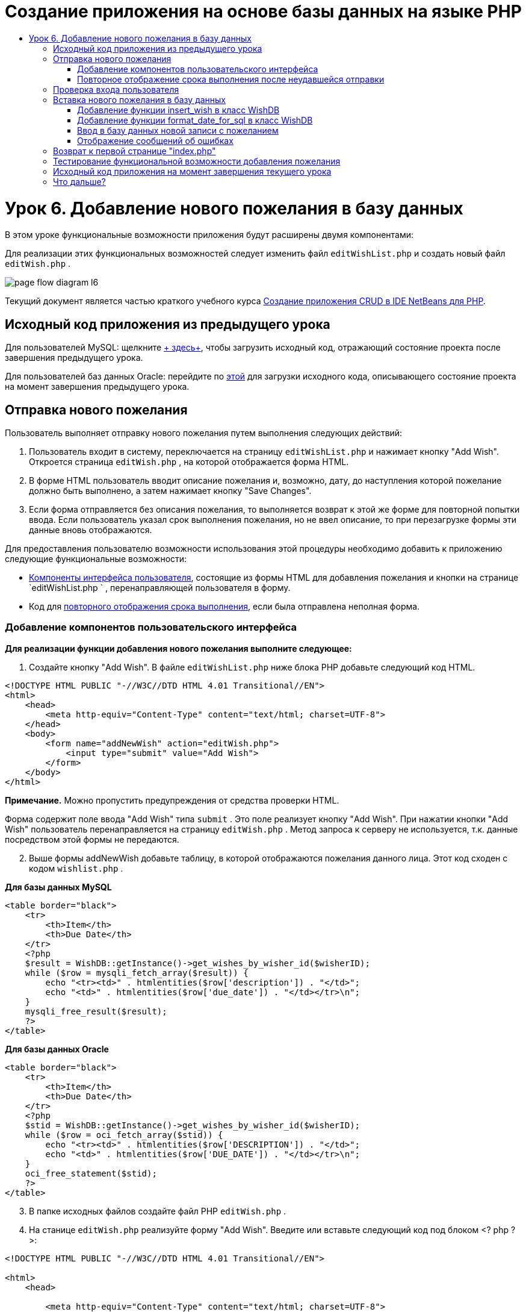 // 
//     Licensed to the Apache Software Foundation (ASF) under one
//     or more contributor license agreements.  See the NOTICE file
//     distributed with this work for additional information
//     regarding copyright ownership.  The ASF licenses this file
//     to you under the Apache License, Version 2.0 (the
//     "License"); you may not use this file except in compliance
//     with the License.  You may obtain a copy of the License at
// 
//       http://www.apache.org/licenses/LICENSE-2.0
// 
//     Unless required by applicable law or agreed to in writing,
//     software distributed under the License is distributed on an
//     "AS IS" BASIS, WITHOUT WARRANTIES OR CONDITIONS OF ANY
//     KIND, either express or implied.  See the License for the
//     specific language governing permissions and limitations
//     under the License.
//

= Создание приложения на основе базы данных на языке PHP
:jbake-type: tutorial
:jbake-tags: tutorials 
:jbake-status: published
:icons: font
:syntax: true
:source-highlighter: pygments
:toc: left
:toc-title:
:description: Создание приложения на основе базы данных на языке PHP - Apache NetBeans
:keywords: Apache NetBeans, Tutorials, Создание приложения на основе базы данных на языке PHP

= Урок 6. Добавление нового пожелания в базу данных
:jbake-type: tutorial
:jbake-tags: tutorials 
:jbake-status: published
:icons: font
:syntax: true
:source-highlighter: pygments
:toc: left
:toc-title:
:description: Урок 6. Добавление нового пожелания в базу данных - Apache NetBeans
:keywords: Apache NetBeans, Tutorials, Урок 6. Добавление нового пожелания в базу данных


В этом уроке функциональные возможности приложения будут расширены двумя компонентами:


Для реализации этих функциональных возможностей следует изменить файл  `editWishList.php`  и создать новый файл  `editWish.php` .

image::images/page-flow-diagram-l6.png[]

Текущий документ является частью краткого учебного курса link:wish-list-tutorial-main-page.html[+Создание приложения CRUD в IDE NetBeans для PHP+].


[[_application_source_code_from_the_previous_lesson]]
== Исходный код приложения из предыдущего урока

Для пользователей MySQL: щелкните link:https://netbeans.org/files/documents/4/1931/lesson5.zip[+ здесь+], чтобы загрузить исходный код, отражающий состояние проекта после завершения предыдущего урока.

Для пользователей баз данных Oracle: перейдите по link:https://netbeans.org/projects/www/downloads/download/php%252Foracle-lesson5.zip[+этой+] для загрузки исходного кода, описывающего состояние проекта на момент завершения предыдущего урока.

[[_submitting_a_new_wish]]
== Отправка нового пожелания

Пользователь выполняет отправку нового пожелания путем выполнения следующих действий:

1. Пользователь входит в систему, переключается на страницу  `editWishList.php`  и нажимает кнопку "Add Wish". Откроется страница  `editWish.php` , на которой отображается форма HTML.
2. В форме HTML пользователь вводит описание пожелания и, возможно, дату, до наступления которой пожелание должно быть выполнено, а затем нажимает кнопку "Save Changes".
3. Если форма отправляется без описания пожелания, то выполняется возврат к этой же форме для повторной попытки ввода. Если пользователь указал срок выполнения пожелания, но не ввел описание, то при перезагрузке формы эти данные вновь отображаются.

Для предоставления пользователю возможности использования этой процедуры необходимо добавить к приложению следующие функциональные возможности:

* <<add-wish-ui-elements,Компоненты интерфейса пользователя>>, состоящие из формы HTML для добавления пожелания и кнопки на странице  `editWishList.php ` , перенаправляющей пользователя в форму.
* Код для <<inputFormAfterunsuccessfulSave,повторного отображения срока выполнения>>, если была отправлена неполная форма.


[[add-wish-ui-elements]]
=== Добавление компонентов пользовательского интерфейса

*Для реализации функции добавления нового пожелания выполните следующее:*

1. Создайте кнопку "Add Wish". В файле  `editWishList.php`  ниже блока PHP добавьте следующий код HTML.

[source,xml]
----

<!DOCTYPE HTML PUBLIC "-//W3C//DTD HTML 4.01 Transitional//EN">
<html>
    <head>
        <meta http-equiv="Content-Type" content="text/html; charset=UTF-8">
    </head>
    <body>
        <form name="addNewWish" action="editWish.php">            
            <input type="submit" value="Add Wish">
        </form>
    </body>
</html>
----

*Примечание.* Можно пропустить предупреждения от средства проверки HTML.

Форма содержит поле ввода "Add Wish" типа  `submit` . Это поле реализует кнопку "Add Wish". При нажатии кнопки "Add Wish" пользователь перенаправляется на страницу  `editWish.php` . Метод запроса к серверу не используется, т.к. данные посредством этой формы не передаются.


[start=2]
. Выше формы addNewWish добавьте таблицу, в которой отображаются пожелания данного лица. Этот код сходен с кодом  `wishlist.php` .

*Для базы данных MySQL*

[source,php]
----

<table border="black">
    <tr>
        <th>Item</th>
        <th>Due Date</th>
    </tr>
    <?php
    $result = WishDB::getInstance()->get_wishes_by_wisher_id($wisherID);
    while ($row = mysqli_fetch_array($result)) {
        echo "<tr><td>" . htmlentities($row['description']) . "</td>";
        echo "<td>" . htmlentities($row['due_date']) . "</td></tr>\n";
    }
    mysqli_free_result($result);
    ?>
</table>
----

*Для базы данных Oracle*


[source,php]
----

<table border="black">
    <tr>
        <th>Item</th>
        <th>Due Date</th>
    </tr>
    <?php
    $stid = WishDB::getInstance()->get_wishes_by_wisher_id($wisherID);
    while ($row = oci_fetch_array($stid)) {
        echo "<tr><td>" . htmlentities($row['DESCRIPTION']) . "</td>";
        echo "<td>" . htmlentities($row['DUE_DATE']) . "</td></tr>\n";
    }
    oci_free_statement($stid);
    ?>
</table>
----

[start=3]
. В папке исходных файлов создайте файл PHP  `editWish.php` .

[start=4]
. На станице  `editWish.php`  реализуйте форму "Add Wish". Введите или вставьте следующий код под блоком <? php ? >:

[source,xml]
----

<!DOCTYPE HTML PUBLIC "-//W3C//DTD HTML 4.01 Transitional//EN">

<html>
    <head>

        <meta http-equiv="Content-Type" content="text/html; charset=UTF-8">
    </head>
    <body>
        <form name="editWish" action="editWish.php" method="POST">
            Describe your wish: <input type="text" name="wish"  value="" /><br/>
            When do you want to get it? <input type="text" name="dueDate" value=""/><br/>
            <input type="submit" name="saveWish" value="Save Changes"/>
            <input type="submit" name="back" value="Back to the List"/>
        </form>
    </body>
</html> 
----

Форма "Add Wish" содержит следующие элементы:

* Два пустых текстовых поля для ввода пожелания и срока выполнения.
* Текст, который будет напечатан рядом с полями ввода.
* Поле  `submit` , представляющее кнопку "Save Changes"
* Поле  `submit` , представляющее кнопку "Back to the List" для возврата к странице  `editWishList.php` 

После нажатия кнопки "Add Wish" форма отправляет введенные данные на ту же страницу  `editWish.php`  с использованием метода "Request" "POST".

[[_redisplaying_the_due_date_after_an_unsuccessful_submission]]
=== Повторное отображение срока выполнения после неудавшейся отправки

Если пользователь не указал описание в форме "Add Wish", то появится сообщение об ошибке, и будет выполнен возврат к странице  `editWish.php` . В случае возврата пользователя к странице  `editWish.php`  в форме "Add Wish" должно отображаться значение  `dueDate`  (если оно было до этого введено). В текущей реализации формы оба поля остаются пустыми. Для того чтобы введенные значения остались в полях, необходимо сохранить данные нового пожелания в массиве. Массив будет состоять из двух элементов с именами  `description`  и  `due_date` . Затем следует изменить форму "Add Wish" таким образом, чтобы в нее из массива извлекалось значение поля  `dueDate` .

*Примечание.* Код, перезагружающий форму ввода, если описание не введено в <<validateAndEnterWishToDatabase,код, проверяющий данные и вводит их в базу данных>>. Этот код не рассматривается в этом разделе. В соответствии с кодом в этом разделе значение  `dueDate`  будет отображаться в поле в случае перезагрузки формы.

*Для обеспечения повторного вывода формы ввода после неудачной отправки формы пользователем необходимо выполнить следующее:*

1. Введите или вставьте следующий блок кода в элемент HTML <body> на странице  `editWish.php`  непосредственно над формой ввода:

[source,php]
----

<?php
if ($_SERVER['REQUEST_METHOD'] == "POST")
    $wish = array("description" => $_POST['wish'],
                        "due_date" => $_POST['dueDate']);
else
    $wish = array("description" => "",
                        "due_date" => "");
?>
----

В соответствии с кодом определяется тот метод "Request Server", который использовался для передачи данных, а также создается массив с именем $wish. Если использовался метод "POST" (что означает, что входная форма отображается после неудачной попытки сохранить пожелание с пустым описанием), то элементы  `description`  и  `due_date`  принимают значения, переданные с использованием метода "POST".

Если использовался другой метод (что означает, что входная форма отображается впервые после переадресации со страницы  `editWishList.php` ), то элементы  `description`  и  `due_date`  являются пустыми.

*Примечание.*В любом случае описание пустое. Единственным отличием является  `dueDate` .


[start=2]
. Обновите форму "Add Wish" таким образом, чтобы значения ее полей ввода были извлечены из массива  `$wish` . Замените строки форме "Add Wish":

[source,php]
----

Describe your wish: <input type="text" name="wish"  value="" /><br/>
When do you want to get it? <input type="text" name="dueDate" value=""/><br/>
----
следующим блоком кода:

[source,php]
----

Describe your wish: <input type="text" name="wish"  value="<?php echo $wish['description'];?>" /><br/>
When do you want to get it? <input type="text" name="dueDate" value="<?php echo $wish['due_date']; ?>"/><br/>
----

[[_verifying_the_wisher_s_logon]]
== Проверка входа пользователя

В файле  `editWish.php`  введите следующий код обработки сеанса в блоке <? php ? > в начале файла:


[source,php]
----

session_start();
if (!array_key_exists("user", $_SESSION)) {
    header('Location: index.php');
    exit;
}
----

Код:

* Для извлечения данных открывается массив "$_SESSION".
* Выполняется проверка того, что массив "$_SESSION" содержит элемент с идентификатором "user".
* При неудачном завершении проверки (что означает, что пользователь не зарегистрирован) выполняется перенаправление на первую страницу "index.php" и обработка кода PHP прерывается.

Для проверки правильности обработки сеанса запустите из среды IDE файл "editWish.php". Откроется страница index.php, поскольку в сеансе ни один пользователь не был перемещен на страницу editWish.page.


[[insert-new-wish]]
== Вставка нового пожелания в базу данных

После подтверждения пользователем нового пожелания приложение добавляет пожелание к базе данных "Wishes". Для включения этой функциональной возможности вставьте в приложение следующий код:

* Добавьте еще две дополнительных функции к классу  `WishDB`  в  `db.php` .
* Первая функция добавляет новую запись в таблицу пожеланий.
* Вторая функция преобразовывает даты в формат, поддерживаемый сервером баз данных MySQL.
* Добавьте к  `editWish.php`  код, который будет использовать новые вспомогательные функции в  `WishDB`  для ввода нового пожелания в базу данных.


[[add-insert-wish]]
=== Добавление функции insert_wish в класс WishDB

Эта функция требует в качестве входных параметров идентификатор пользователя, описание нового пожелания и срок выполнения пожелания, после чего добавляет эти данные к базе данных как новую запись. Функция не возвращает какого-либо значения.

Откройте  `db.php `  и добавьте функцию  `insert_wish`  в класс  `WishDB` .

*Для базы данных MySQL*


[source,php]
----

function insert_wish($wisherID, $description, $duedate) {
    $description = $this->real_escape_string($description);
    if ($this->format_date_for_sql($duedate)==null){
       $this->query("INSERT INTO wishes (wisher_id, description)" .
            " VALUES (" . $wisherID . ", '" . $description . "')");
    } else
        $this->query("INSERT INTO wishes (wisher_id, description, due_date)" .
            " VALUES (" . $wisherID . ", '" . $description . "', "
            . $this->format_date_for_sql($duedate) . ")");
}
----

*Для базы данных Oracle*


[source,php]
----

function insert_wish($wisherID, $description, $duedate) {
    $query = "INSERT INTO wishes (wisher_id, description, due_date) VALUES (:wisher_id_bv, :desc_bv, to_date(:due_date_bv, 'YYYY-MM-DD'))";
    $stid = oci_parse($this->con, $query);
    oci_bind_by_name($stid, ':wisher_id_bv', $wisherID);
    oci_bind_by_name($stid, ':desc_bv', $description);
    oci_bind_by_name($stid, ':due_date_bv', $this->format_date_for_sql($duedate));
    oci_execute($stid);
    oci_free_statement($stid);
}
----

В этом коде вызывается функция format_date_for_sql для преобразования введенного срока выполнения в формат, который может быть обработан сервером базы данных. Затем для ввода нового пожелания в базу данных выполняется запрос "INSERT INTO wishes (wisher_id, description, due_date)".


[[add-format-date-for-sql]]
=== Добавление функции format_date_for_sql в класс WishDB

В файле  `db.php`  добавьте в класс  `WishDB`  функцию  `format_date_for_sql` . Для выполнения функции качестве входного параметра требуется строка, в которой указана дата. Эта функция возвращает дату в формате, который может быть обработан сервером базы данных, или  `null` , если входная строка пустая.

*Примечание.* Функция в этом примере использует функцию PHP  `date_parse` . Эта функция работает только с англоязычными датами, такими как "December 25, 2010", и только с арабскими цифрами. На профессиональном веб-сайте следует использовать управляющий элемент выбора даты.

*Для базы данных MySQL*


[source,php]
----

function format_date_for_sql($date) {
    if ($date == "")
        return null;
    else {
        $dateParts = date_parse($date);
        return $dateParts["year"] * 10000 + $dateParts["month"] * 100 + $dateParts["day"];
    }
}
----

*Для базы данных Oracle*


[source,php]
----

function format_date_for_sql($date) {
    if ($date == "")
        return null;
    else {
        $dateParts = date_parse($date);
        return $dateParts['year'] * 10000 + '-' + $dateParts['month'] * 100 + '-' + $dateParts['day'];
    }
}
----

При пустой входной строке код возвращает значение "NULL". В противном случае внутренняя функция  `date_parse`  вызывается с входным параметром  `$date` . Функция  `date_parse`  возвращает массив, состоящий из трех элементов с именами  `$dateParts["year"]` ,  `$dateParts["month"]`  и  `$dateParts["day"]` . Окончательная строка вывода создается из элементов массива  `$dateParts` .

*Важно!* Функция  `date_parse`  распознает только англоязычные даты. Например, она воспринимает и интерпретирует дату "February 2, 2016" но не дату "2 Unora, 2016".

*Примечание для пользователей базы данных Oracle.* Единственное требование, предъявляемое к формату, состоит в том, что формат даты в операторе  `return $dateParts...`  должен совпадать с форматом даты в функции SQL  `to_date`  из запроса  `insert_wish` .


[[validateAndEnterWishToDatabase]]
=== Ввод в базу данных новой записи с пожеланием

На этом этапе, после окончания разработки дополнительных функций, добавьте код для проверки допустимости данных нового пожелания и ввода данных в базу данных при их корректности. Если данные некорректны, то должна быть выполнена перезагрузка формы "Add Wish". Если данные некорректны, поскольку отсутствует описание пожелания, но при этом указан срок выполнения пожелания, введенные данные сохраняются в поле и отображаются в случае перезагрузке формы благодаря <<inputFormAfterunsuccessfulSave,предварительно написанному >>коду.

В верхний блок <? php ? > файла  `editWish.php`  введите ниже кода обработки сеанса следующий код.


[source,php]
----

require_once("Includes/db.php");
$wisherID = WishDB::getInstance()->get_wisher_id_by_name($_SESSION['user']);

$wishDescriptionIsEmpty = false;
if ($_SERVER['REQUEST_METHOD'] == "POST"){
    if (array_key_exists("back", $_POST)) {
        header('Location: editWishList.php' ); 
        exit;
    } else
    if ($_POST['wish'] == "") {
        $wishDescriptionIsEmpty =  true;
    } else {
        WishDB::getInstance()->insert_wish($wisherID, $_POST['wish'], $_POST['dueDate']);
        header('Location: editWishList.php' );
        exit;
    }
}
  
----

Код выполняет следующие функции:

* активация использования файла  `db.php` ;
* получение или создание экземпляра класса  `WishDB` ;
* извлечение идентификатора пользователя, осуществляющего попытку добавления пожелания путем вызова функции  `get_wisher_id_by_name` ;
* инициализация флага  `$wishDescriptionIsEmpty` , который будет использован позже для отображения сообщений об ошибках;
* проверка того, что используется метод запроса "POST" (соответствует передаче данных из формы для ввода данных пожелания непосредственно на странице  `editWish.php` );
* проверка того, содержит ли массив  `$_POST`  элемент с ключом "back".

Если массив  `$_POST`  содержит элемент с ключом "back", то перед передачей формы была нажата кнопка "Back to the List". В этом случае осуществляется перенаправление на страницу  `editWishList.php`  без сохранения данных, введенных в полях, и прекращается обработка блока PHP.

Если массив $_POST _не_ содержит элемент с ключом "back", то данные были переданы путем нажатия кнопки "Save Changes". В этом случае в соответствии с кодом выполняется проверка наличия описания пожелания. Это реализуется путем проверки того, является ли элемент с ключом "wish" в массиве "$_POST" пустым. Если ключ пуст, значение флага $wishDescriptionIsEmpty изменяется на "true". Следует отметить, что если выполнение дальнейшего кода в блоке PHP прерывается, форма "Add Wish" перезагружается.

Если не была нажата кнопка "Back to the List", но при этом указано описание пожелания, то код вызывает функцию  `insert_wish`  с идентификатором пользователя, описанием и сроком выполнения пожелания в качестве входных параметров. Затем код перенаправляет пользователя на страницу  `editWishList.php`  и прекращает обработку PHP.

[[_displaying_error_messages]]
=== Отображение сообщений об ошибках

При попытке пользователя сохранить пожелание без описания должно отобразиться сообщение об ошибке.
Введите следующий блок <? php ? > в форме ввода HTML ниже поля ввода "Describe your wish":


[source,php]
----

<?php
if ($wishDescriptionIsEmpty)
    echo "Please enter description<br/>";
?>
----

Сообщение об ошибке отображается в случае значения "true" для флага  `$wishDescriptionIsEmpty` . Флаг обрабатывается в течение проверки допустимости формы ввода.

[[_returning_to_the_front_index_php_page]]
== Возврат к первой странице "index.php"

Пользователь должен иметь возможность, нажав кнопку, в любой момент вернуться на первую страницу приложения. 
Для реализации этих функции введите следующую форму ввода HTML в файл  `editWishList.php`  перед закрывающим тегом </body>:


[source,xml]
----

<form name="backToMainPage" action="index.php"><input type="submit" value="Back To Main Page"/></form>
----


Форма перенаправляет пользователя на первую страницу "index.php" после нажатия кнопки "Back to Main Page".

[[_testing_the_add_wish_functionality]]
== Тестирование функциональной возможности добавления пожелания

1. Запустите приложение. На странице  `index.php`  заполните следующие поля: в поле "Username" введите "Tom", в поле "Password" введите "tomcat".

image::images/user-logon-to-edit-wish-list.png[]


[start=2]
. Нажмите кнопку "Edit My Wish List". Откроется страница  `editWishList.php` . 
image::images/edit-wish-list-add-wish.png[]

[start=3]
. Нажмите кнопку "Back to Main Page". Откроется страница  `index.php` .

[start=4]
. Войдите в систему под именем "Tom" и снова нажмите кнопку "Edit My Wish List". Откроется страница  `editWishList.php` .

[start=5]
. Нажмите кнопку "Add Wish". Откроется страница  `editWish.php` . Заполните форму.

image::images/new-wish.png[] 

Нажмите кнопку "Back to the List". Откроется страница  `editWishList.php` , но новое пожелание в списке отсутствует.

[start=6]
. Снова нажмите кнопку "Add Wish". Откроется страница  `editWish.php` . Укажите срок выполнения пожелания, а поле описания оставьте пустым. Нажмите кнопку "Save Changes". На странице  `editWish.php`  отображается форма ввода с сообщением об ошибке и заполненным полем срока выполнения пожелания.

[start=7]
. Снова нажмите кнопку "Add Wish". Откроется страница  `editWish.php` . Заполните форму и нажмите кнопку "Save Changes". На странице  `editWishList.php`  отображается обновленный список пожеланий. 
image::images/edit-wish-list-updated.png[]

[[_application_source_code_after_the_current_lesson_is_completed]]
== Исходный код приложения на момент завершения текущего урока

Для пользователей MySQL: щелкните link:https://netbeans.org/files/documents/4/1932/lesson6.zip[+здесь+] для загрузки исходного кода, отражающего состояние проекта по завершении данного урока.

Для пользователей Oracle Database: щелкните link:https://netbeans.org/projects/www/downloads/download/php%252Foracle-lesson6.zip[+здесь+] для загрузки исходного кода, отражающего состояние проекта по завершении данного урока.

[[_next_steps]]
== Что дальше?

link:wish-list-lesson5.html[+<<Предыдущий урок+]

link:wish-list-lesson7.html[+Следующий урок >>+]

link:wish-list-tutorial-main-page.html[+Назад на главную страницу руководства+]


link:/about/contact_form.html?to=3&subject=Feedback:%20PHP%20Wish%20List%20CRUD%206:%20Writing%20New%20DB%20Entry[+Отправить отзыв по этому учебному курсу+]


Для отправки комментариев и предложений, получения поддержки и новостей о последних разработках, связанных с PHP IDE NetBeans link:../../../community/lists/top.html[+присоединяйтесь к списку рассылки users@php.netbeans.org+].

link:../../trails/php.html[+Возврат к учебной карте PHP+]

